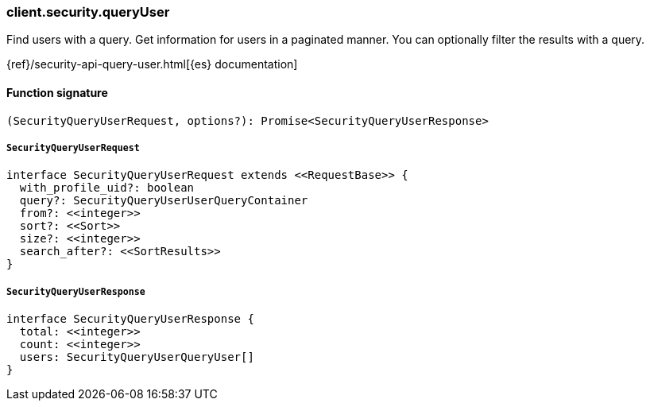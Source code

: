 [[reference-security-query_user]]

////////
===========================================================================================================================
||                                                                                                                       ||
||                                                                                                                       ||
||                                                                                                                       ||
||        ██████╗ ███████╗ █████╗ ██████╗ ███╗   ███╗███████╗                                                            ||
||        ██╔══██╗██╔════╝██╔══██╗██╔══██╗████╗ ████║██╔════╝                                                            ||
||        ██████╔╝█████╗  ███████║██║  ██║██╔████╔██║█████╗                                                              ||
||        ██╔══██╗██╔══╝  ██╔══██║██║  ██║██║╚██╔╝██║██╔══╝                                                              ||
||        ██║  ██║███████╗██║  ██║██████╔╝██║ ╚═╝ ██║███████╗                                                            ||
||        ╚═╝  ╚═╝╚══════╝╚═╝  ╚═╝╚═════╝ ╚═╝     ╚═╝╚══════╝                                                            ||
||                                                                                                                       ||
||                                                                                                                       ||
||    This file is autogenerated, DO NOT send pull requests that changes this file directly.                             ||
||    You should update the script that does the generation, which can be found in:                                      ||
||    https://github.com/elastic/elastic-client-generator-js                                                             ||
||                                                                                                                       ||
||    You can run the script with the following command:                                                                 ||
||       npm run elasticsearch -- --version <version>                                                                    ||
||                                                                                                                       ||
||                                                                                                                       ||
||                                                                                                                       ||
===========================================================================================================================
////////

[discrete]
=== client.security.queryUser

Find users with a query. Get information for users in a paginated manner. You can optionally filter the results with a query.

{ref}/security-api-query-user.html[{es} documentation]

[discrete]
==== Function signature

[source,ts]
----
(SecurityQueryUserRequest, options?): Promise<SecurityQueryUserResponse>
----

[discrete]
===== `SecurityQueryUserRequest`

[source,ts]
----
interface SecurityQueryUserRequest extends <<RequestBase>> {
  with_profile_uid?: boolean
  query?: SecurityQueryUserUserQueryContainer
  from?: <<integer>>
  sort?: <<Sort>>
  size?: <<integer>>
  search_after?: <<SortResults>>
}
----

[discrete]
===== `SecurityQueryUserResponse`

[source,ts]
----
interface SecurityQueryUserResponse {
  total: <<integer>>
  count: <<integer>>
  users: SecurityQueryUserQueryUser[]
}
----

